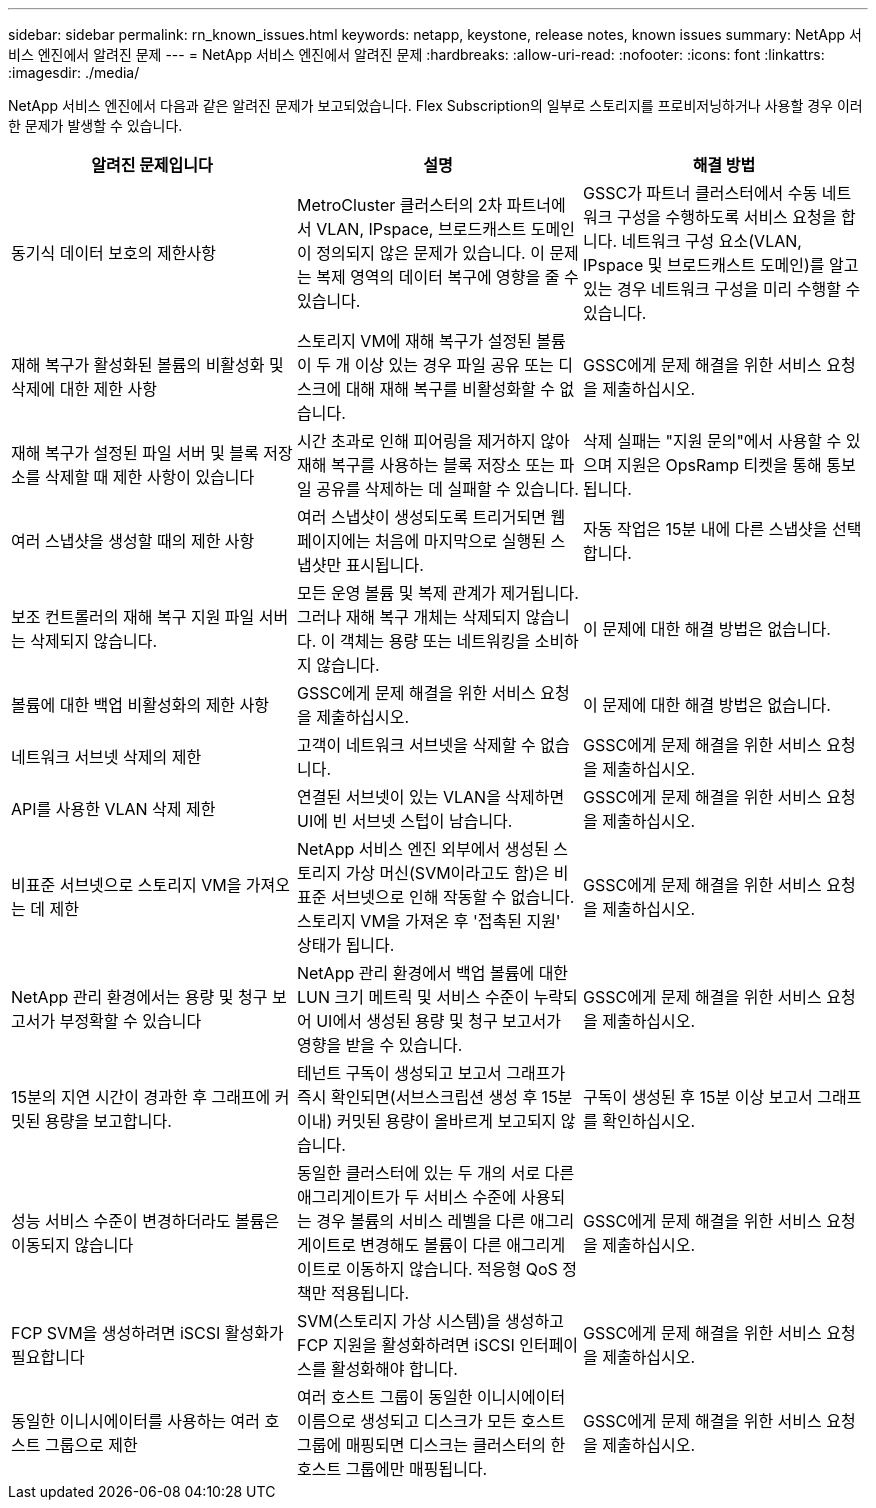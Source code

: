 ---
sidebar: sidebar 
permalink: rn_known_issues.html 
keywords: netapp, keystone, release notes, known issues 
summary: NetApp 서비스 엔진에서 알려진 문제 
---
= NetApp 서비스 엔진에서 알려진 문제
:hardbreaks:
:allow-uri-read: 
:nofooter: 
:icons: font
:linkattrs: 
:imagesdir: ./media/


[role="lead"]
NetApp 서비스 엔진에서 다음과 같은 알려진 문제가 보고되었습니다. Flex Subscription의 일부로 스토리지를 프로비저닝하거나 사용할 경우 이러한 문제가 발생할 수 있습니다.

[cols="3*"]
|===
| 알려진 문제입니다 | 설명 | 해결 방법 


| 동기식 데이터 보호의 제한사항 | MetroCluster 클러스터의 2차 파트너에서 VLAN, IPspace, 브로드캐스트 도메인이 정의되지 않은 문제가 있습니다. 이 문제는 복제 영역의 데이터 복구에 영향을 줄 수 있습니다. | GSSC가 파트너 클러스터에서 수동 네트워크 구성을 수행하도록 서비스 요청을 합니다. 네트워크 구성 요소(VLAN, IPspace 및 브로드캐스트 도메인)를 알고 있는 경우 네트워크 구성을 미리 수행할 수 있습니다. 


| 재해 복구가 활성화된 볼륨의 비활성화 및 삭제에 대한 제한 사항 | 스토리지 VM에 재해 복구가 설정된 볼륨이 두 개 이상 있는 경우 파일 공유 또는 디스크에 대해 재해 복구를 비활성화할 수 없습니다. | GSSC에게 문제 해결을 위한 서비스 요청을 제출하십시오. 


| 재해 복구가 설정된 파일 서버 및 블록 저장소를 삭제할 때 제한 사항이 있습니다 | 시간 초과로 인해 피어링을 제거하지 않아 재해 복구를 사용하는 블록 저장소 또는 파일 공유를 삭제하는 데 실패할 수 있습니다. | 삭제 실패는 "지원 문의"에서 사용할 수 있으며 지원은 OpsRamp 티켓을 통해 통보됩니다. 


| 여러 스냅샷을 생성할 때의 제한 사항 | 여러 스냅샷이 생성되도록 트리거되면 웹 페이지에는 처음에 마지막으로 실행된 스냅샷만 표시됩니다. | 자동 작업은 15분 내에 다른 스냅샷을 선택합니다. 


| 보조 컨트롤러의 재해 복구 지원 파일 서버는 삭제되지 않습니다. | 모든 운영 볼륨 및 복제 관계가 제거됩니다. 그러나 재해 복구 개체는 삭제되지 않습니다. 이 객체는 용량 또는 네트워킹을 소비하지 않습니다. | 이 문제에 대한 해결 방법은 없습니다. 


| 볼륨에 대한 백업 비활성화의 제한 사항 | GSSC에게 문제 해결을 위한 서비스 요청을 제출하십시오. | 이 문제에 대한 해결 방법은 없습니다. 


| 네트워크 서브넷 삭제의 제한 | 고객이 네트워크 서브넷을 삭제할 수 없습니다. | GSSC에게 문제 해결을 위한 서비스 요청을 제출하십시오. 


| API를 사용한 VLAN 삭제 제한 | 연결된 서브넷이 있는 VLAN을 삭제하면 UI에 빈 서브넷 스텁이 남습니다. | GSSC에게 문제 해결을 위한 서비스 요청을 제출하십시오. 


| 비표준 서브넷으로 스토리지 VM을 가져오는 데 제한 | NetApp 서비스 엔진 외부에서 생성된 스토리지 가상 머신(SVM이라고도 함)은 비표준 서브넷으로 인해 작동할 수 없습니다. 스토리지 VM을 가져온 후 '접촉된 지원' 상태가 됩니다. | GSSC에게 문제 해결을 위한 서비스 요청을 제출하십시오. 


| NetApp 관리 환경에서는 용량 및 청구 보고서가 부정확할 수 있습니다 | NetApp 관리 환경에서 백업 볼륨에 대한 LUN 크기 메트릭 및 서비스 수준이 누락되어 UI에서 생성된 용량 및 청구 보고서가 영향을 받을 수 있습니다. | GSSC에게 문제 해결을 위한 서비스 요청을 제출하십시오. 


 a| 
15분의 지연 시간이 경과한 후 그래프에 커밋된 용량을 보고합니다.
 a| 
테넌트 구독이 생성되고 보고서 그래프가 즉시 확인되면(서브스크립션 생성 후 15분 이내) 커밋된 용량이 올바르게 보고되지 않습니다.
 a| 
구독이 생성된 후 15분 이상 보고서 그래프를 확인하십시오.



 a| 
성능 서비스 수준이 변경하더라도 볼륨은 이동되지 않습니다
 a| 
동일한 클러스터에 있는 두 개의 서로 다른 애그리게이트가 두 서비스 수준에 사용되는 경우 볼륨의 서비스 레벨을 다른 애그리게이트로 변경해도 볼륨이 다른 애그리게이트로 이동하지 않습니다. 적응형 QoS 정책만 적용됩니다.
 a| 
GSSC에게 문제 해결을 위한 서비스 요청을 제출하십시오.



 a| 
FCP SVM을 생성하려면 iSCSI 활성화가 필요합니다
 a| 
SVM(스토리지 가상 시스템)을 생성하고 FCP 지원을 활성화하려면 iSCSI 인터페이스를 활성화해야 합니다.
 a| 
GSSC에게 문제 해결을 위한 서비스 요청을 제출하십시오.



 a| 
동일한 이니시에이터를 사용하는 여러 호스트 그룹으로 제한
 a| 
여러 호스트 그룹이 동일한 이니시에이터 이름으로 생성되고 디스크가 모든 호스트 그룹에 매핑되면 디스크는 클러스터의 한 호스트 그룹에만 매핑됩니다.
 a| 
GSSC에게 문제 해결을 위한 서비스 요청을 제출하십시오.

|===